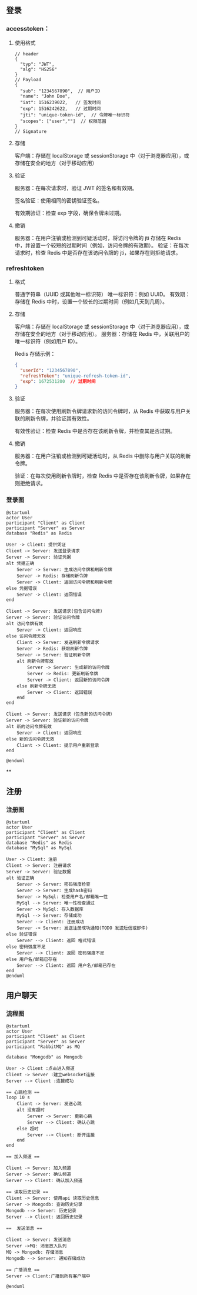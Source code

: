 

** 登录
*** accesstoken：
**** 使用格式
#+begin_src json-ts
// header
{
  "typ": "JWT",
  "alg": "HS256"
}
// Payload
{
  "sub": "1234567890",  // 用户ID
  "name": "John Doe",
  "iat": 1516239022,   // 签发时间
  "exp": 1516242622,   // 过期时间
  "jti": "unique-token-id",  // 令牌唯一标识符
  "scopes": ["user",""]  // 权限范围
}
// Signature
#+end_src
**** 存储
客户端：存储在 localStorage 或 sessionStorage 中（对于浏览器应用），或存储在安全的地方（对于移动应用）
**** 验证
服务器：在每次请求时，验证 JWT 的签名和有效期。

签名验证：使用相同的密钥验证签名。

有效期验证：检查 exp 字段，确保令牌未过期。
**** 撤销
服务器：在用户注销或检测到可疑活动时，将访问令牌的 jti 存储在 Redis 中，并设置一个较短的过期时间（例如，访问令牌的有效期）。
验证：在每次请求时，检查 Redis 中是否存在该访问令牌的 jti，如果存在则拒绝请求。

*** refreshtoken
**** 格式
普通字符串（UUID 或其他唯一标识符）
唯一标识符：例如 UUID。
有效期：存储在 Redis 中时，设置一个较长的过期时间（例如几天到几周）。

**** 存储
客户端：存储在 localStorage 或 sessionStorage 中（对于浏览器应用），或存储在安全的地方（对于移动应用）。
服务器：存储在 Redis 中，关联用户的唯一标识符（例如用户 ID）。

Redis 存储示例：
#+begin_src json
{
  "userId": "1234567890",
  "refreshToken": "unique-refresh-token-id",
  "exp": 1672531200  // 过期时间
}
#+end_src

**** 验证
服务器：在每次使用刷新令牌请求新的访问令牌时，从 Redis 中获取与用户关联的刷新令牌，并验证其有效性。

有效性验证：检查 Redis 中是否存在该刷新令牌，并检查其是否过期。

**** 撤销
服务器：在用户注销或检测到可疑活动时，从 Redis 中删除与用户关联的刷新令牌。

验证：在每次使用刷新令牌时，检查 Redis 中是否存在该刷新令牌，如果存在则拒绝请求。

*** 登录图
#+begin_src plantuml :file ../img/登录图.png :width 400
@startuml
actor User
participant "Client" as Client
participant "Server" as Server
database "Redis" as Redis

User -> Client: 提供凭证
Client -> Server: 发送登录请求
Server -> Server: 验证凭据
alt 凭据正确
    Server -> Server: 生成访问令牌和刷新令牌
    Server -> Redis: 存储刷新令牌
    Server -> Client: 返回访问令牌和刷新令牌
else 凭据错误
    Server -> Client: 返回错误
end

Client -> Server: 发送请求(包含访问令牌)
Server -> Server: 验证访问令牌
alt 访问令牌有效
    Server -> Client: 返回响应
else 访问令牌无效
    Client -> Server: 发送刷新令牌请求
    Server -> Redis: 获取刷新令牌
    Server -> Server: 验证刷新令牌
    alt 刷新令牌有效
        Server -> Server: 生成新的访问令牌
        Server -> Redis: 更新刷新令牌
        Server -> Client: 返回新的访问令牌
    else 刷新令牌无效
        Server -> Client: 返回错误
    end
end

Client -> Server: 发送请求（包含新的访问令牌）
Server -> Server: 验证新的访问令牌
alt 新的访问令牌有效
    Server -> Client: 返回响应
else 新的访问令牌无效
    Client -> Client: 提示用户重新登录
end

@enduml
#+end_src

#+RESULTS:
[[file:../img/登录图.png]]

**

** 注册
*** 注册图
#+begin_src plantuml :file ../img/注册图.png :with 400
@startuml
actor User
participant "Client" as Client
participant "Server" as Server
database "Redis" as Redis
database "MySql" as MySql

User -> Client: 注册
Client -> Server: 注册请求
Server -> Server: 验证数据
alt 验证正确
    Server -> Server: 密码强度检查
    Server -> Server: 生成hash密码
    Server -> MySql: 检查用户名/邮箱唯一性
    MySql --> Server: 唯一性检查通过
    Server -> MySql: 存入数据库
    MySql --> Server: 存储成功
    Server --> Client: 注册成功
    Server -> Server: 发送注册成功通知(TODO 发送短信或邮件)
else 验证错误
    Server --> Client: 返回 格式错误
else 密码强度不足
    Server --> Client: 返回 密码强度不足
else 用户名/邮箱已存在
    Server --> Client: 返回 用户名/邮箱已存在
end
@enduml
#+end_src

#+RESULTS:
[[file:../img/注册图.png]]

**  用户聊天
*** 流程图
#+begin_src plantuml :file ../img/聊天.png :width 400
@startuml
actor User
participant "Client" as Client
participant "Server" as Server
participant "RabbitMQ" as MQ

database "Mongodb" as Mongodb

User -> Client :点击进入频道
Client -> Server :建立websocket连接
Server --> Client :连接成功

== 心跳检测 ==
loop 10 s
    Client -> Server: 发送心跳
    alt 没有超时
        Server -> Server: 更新心跳
        Server --> Client: 确认心跳
    else 超时
        Server --> Client: 断开连接
    end
end

== 加入频道 ==

Client -> Server: 加入频道
Server -> Server: 确认频道
Server --> Client: 确认加入频道

== 读取历史记录 ==
Client -> Server: 使用api 读取历史信息
Server -> Mongodb: 查询历史记录
Mongodb --> Server: 历史记录
Server --> Client: 返回历史记录

==  发送消息 ==

Client -> Server: 发送消息
Server ->MQ: 消息放入队列
MQ -> Mongodb: 存储消息
Mongodb --> Server: 通知存储成功

== 广播消息 ==
Server -> Client:广播到所有客户端中

@enduml
#+end_src

#+RESULTS:
[[file:../img/聊天.png]]

